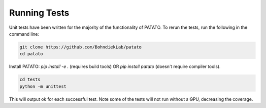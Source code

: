 Running Tests
=====================================================================

Unit tests have been written for the majority of the functionality of PATATO. To rerun the tests,
run the following in the command line:

.. code-block:: console

    git clone https://github.com/BohndiekLab/patato
    cd patato

Install PATATO: `pip install -e .` (requires build tools) OR `pip install patato` (doesn't require compiler tools).

.. code-block:: console
    
    cd tests
    python -m unittest

This will output ok for each successful test. Note some of the tests will not run without a GPU, decreasing the coverage.
